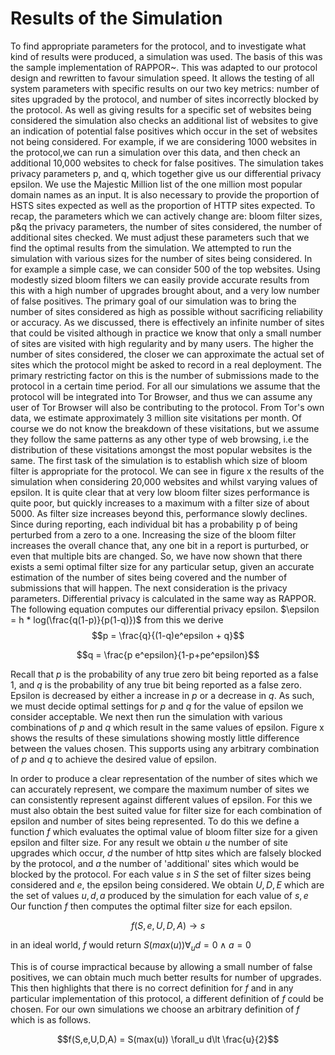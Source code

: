 * Results of the Simulation

#+begin_comment
What is this chapter for....

telling the reader that we have done our work, shown the protocol works, shown it can give good results, and shown us which parameters to use.

1. Outline the section: We now go over out simulator and we will use the results to show you we can obtain good results. and we can get good parameters from it.

2. introduction to simulation. e.g. we provide x parameters and it does it for us using majestic million etc. Also do extra sites to check for fps. Takes prop hsts and prop http.

3. Sample good input. now lets see how good we can get.
3b. These are the parameters we can actively change

4. We now have to decide parameters. (our objective is to show that, when given an epsilon, we can produce appropriate params)
4a. results vary on filter size, we can see in graph how filter size can be chosen. There is more or less an optimal size
4b p and q are arbitrary for the same epsilon

5. selecting optimal filter sizes automatically:

6. final results graph

A reader should be able to say. "I want this epsilon" and they can see how many sites can be represented, the graph should show when it falls off. So knowing that we can get a "best filter size", we are graphing epsilon with "best results" so lines are different epsilons. y axis is upgrades & failures. x axis is number of sites considered.
#+end_comment
To find appropriate parameters for the protocol, and to investigate what kind of results were produced, a simulation was used. The basis of this was the sample implementation of RAPPOR~\cite{IssuesGoogleRappor2017}. This was adapted to our protocol design and rewritten to favour simulation speed. It allows the testing of all system parameters with specific results on our two key metrics: number of sites upgraded by the protocol, and number of sites incorrectly blocked by the protocol. As well as giving results for a specific set of websites being considered the simulation also checks an additional list of websites to give an indication of potential false positives which occur in the set of websites not being considered. For example, if we are considering 1000 websites in the protocol,we can run a simulation over this data, and then check an additional 10,000 websites to check for false positives. The simulation takes privacy parameters p, and q, which together give us our differential privacy epsilon. We use the Majestic Million list of the one million most popular domain names as an input. It is also necessary to provide the proportion of HSTS sites expected as well as the proportion of HTTP sites expected.
To recap, the parameters which we can actively change are: bloom filter sizes, p&q the privacy parameters, the number of sites considered, the number of additional sites checked. We must adjust these parameters such that we find the optimal results from the simulation.
We attempted to run the simulation with various sizes for the number of sites being considered. In for example a simple case, we can consider 500 of the top websites. Using modestly sized bloom filters we can easily provide accurate results from this with a high number of upgrades brought about, and a very low number of false positives. The primary goal of our simulation was to bring the number of sites considered as high as possible without sacrificing reliability or accuracy. As we discussed, there is effectively an infinite number of sites that could be visited although in practice we know that only a small number of sites are visited with high regularity and by many users. The higher the number of sites considered, the closer we can approximate the actual set of sites which the protocol might be asked to record in a real deployment. The primary restricting factor on this is the number of submissions made to the protocol in a certain time period. For all our simulations we assume that the protocol will be integrated into Tor Browser, and thus we can assume any user of Tor Browser will also be contributing to the protocol. From Tor's own data, we estimate approximately 3 million site visitations per month. Of course we do not know the breakdown of these visitations, but we assume they follow the same patterns as any other type of web browsing, i.e the distribution of these visitations amongst the most popular websites is the same.
The first task of the simulation is to establish which size of bloom filter is appropriate for the protocol. We can see in figure x the results of the simulation when considering 20,000 websites and whilst varying values of epsilon. It is quite clear that at very low bloom filter sizes performance is quite poor, but quickly increases to a maximum with a filter size of about 5000. As filter size increases beyond this, performance slowly declines. Since during reporting, each individual bit has a probability p of being perturbed from a zero to a one. Increasing the size of the bloom filter increases the overall chance that, any one bit in a report is purturbed, or even that multiple bits are changed. So, we have now shown that there exists a semi optimal filter size for any particular setup, given an accurate estimation of the number of sites being covered and the number of submissions that will happen. The next consideration is the privacy parameters. Differential privacy is calculated in the same way as RAPPOR. The following equation computes our differential privacy epsilon. $\epsilon = h * log(\frac{q(1-p)}{p(1-q)})$ from this we derive $$p = \frac{q}{(1-q)e^epsilon + q}$$

$$q = \frac{p e^epsilon}{1-p+pe^epsilon}$$

Recall that $p$ is the probability of any true zero bit being reported as a false 1, and $q$ is the probability of any true bit being reported as a false zero. Epsilon is decreased by either a increase in $p$ or a decrease in $q$. As such, we must decide optimal settings for $p$ and $q$ for the value of epsilon we consider acceptable. We next then run the simulation with various combinations of $p$ and $q$ which result in the same values of epsilon. Figure x shows the results of these simulations showing mostly little difference between the values chosen. This supports using any arbitrary combination of $p$ and $q$ to achieve the desired value of epsilon.

In order to produce a clear representation of the number of sites which we can accurately represent, we compare the maximum number of sites we can consistently represent against different values of epsilon. For this we must also obtain the best suited value for filter size for each combination of epsilon and number of sites being represented. To do this we define a function $f$ which evaluates the optimal value of bloom filter size for a given epsilon and filter size. For any result we obtain $u$ the number of site upgrades which occur, $d$ the number of http sites which are falsely blocked by the protocol, and $a$ the number of 'additional' sites which would be blocked by the protocol.
For each value $s$ in $S$ the set of filter sizes being considered and $e$, the epsilon being considered. We obtain $U,D,E$ which are the set of values $u,d,a$ produced by the simulation for each value of $s,e$
Our function $f$ then computes the optimal filter size for each epsilon.

$$f(S,e,U,D,A) \to s$$

in an ideal world, $f$ would return $S(max(u)) \forall_u d=0 \wedge a=0$

This is of course impractical because by allowing a small number of false positives, we can obtain much much better results for number of upgrades. This then highlights that there is no correct definition for $f$ and in any particular implementation of this protocol, a different definition of $f$ could be chosen. For our own simulations we choose an arbitrary definition of $f$ which is  as follows.

$$f(S,e,U,D,A) = S(max(u)) \forall_u d\lt \frac{u}{2}$$
